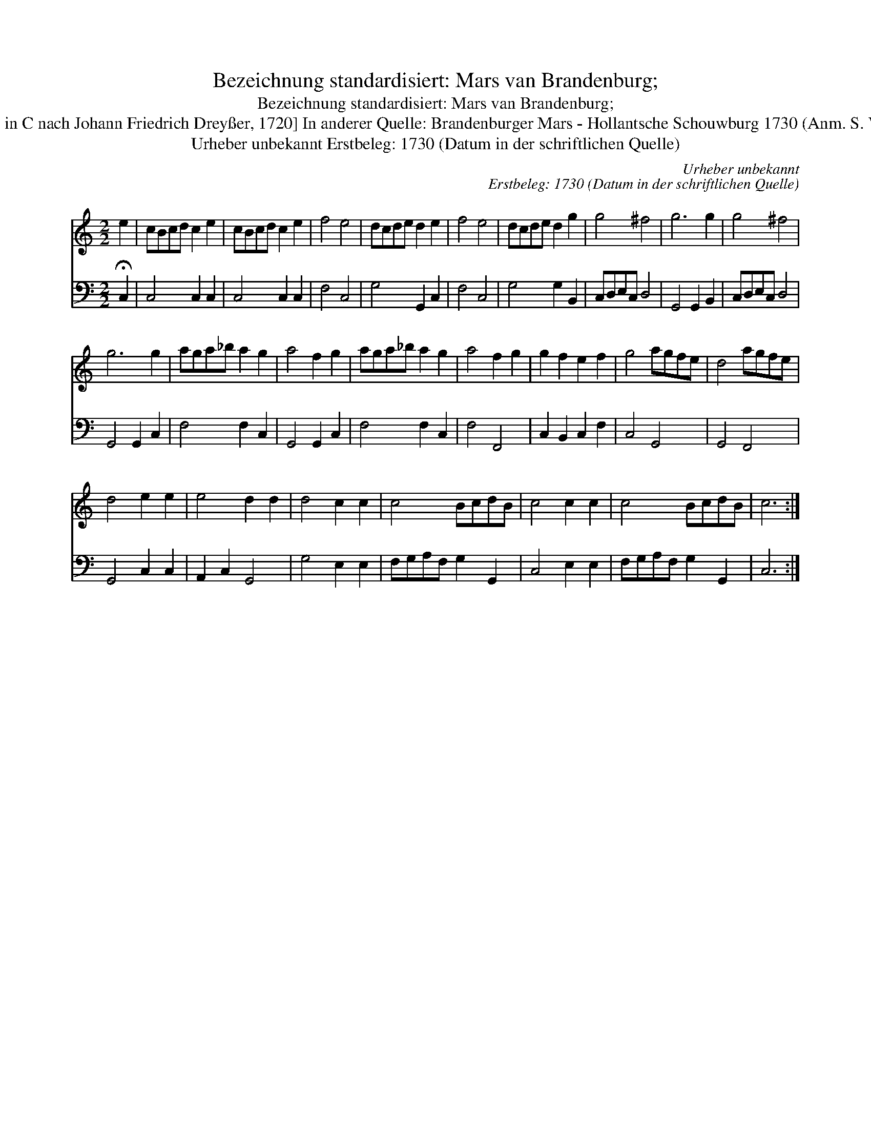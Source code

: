 X:1
T:Bezeichnung standardisiert: Mars van Brandenburg;
T:Bezeichnung standardisiert: Mars van Brandenburg;
T:18 [Dantz in C nach Johann Friedrich Drey\sser, 1720] In anderer Quelle: Brandenburger Mars - Hollantsche Schouwburg 1730 (Anm. S. Wascher);
T:Urheber unbekannt Erstbeleg: 1730 (Datum in der schriftlichen Quelle)
C:Urheber unbekannt
C:Erstbeleg: 1730 (Datum in der schriftlichen Quelle)
%%score 1 2
L:1/8
M:2/2
K:C
V:1 treble 
V:2 bass 
V:1
 e2 | cBcd c2 e2 | cBcd c2 e2 | f4 e4 | dcde d2 e2 | f4 e4 | dcde d2 g2 | g4 ^f4 | g6 g2 | g4 ^f4 | %10
 g6 g2 | aga_b a2 g2 | a4 f2 g2 | aga_b a2 g2 | a4 f2 g2 | g2 f2 e2 f2 | g4 agfe | d4 agfe | %18
 d4 e2 e2 | e4 d2 d2 | d4 c2 c2 | c4 BcdB | c4 c2 c2 | c4 BcdB | c6 :| %25
V:2
 !fermata!C,2 | C,4 C,2 C,2 | C,4 C,2 C,2 | F,4 C,4 | G,4 G,,2 C,2 | F,4 C,4 | G,4 G,2 B,,2 | %7
 C,D,E,C, D,4 | G,,4 G,,2 B,,2 | C,D,E,C, D,4 | G,,4 G,,2 C,2 | F,4 F,2 C,2 | G,,4 G,,2 C,2 | %13
 F,4 F,2 C,2 | F,4 F,,4 | C,2 B,,2 C,2 F,2 | C,4 G,,4 | G,,4 F,,4 | G,,4 C,2 C,2 | A,,2 C,2 G,,4 | %20
 G,4 E,2 E,2 | F,G,A,F, G,2 G,,2 | C,4 E,2 E,2 | F,G,A,F, G,2 G,,2 | C,6 :| %25

